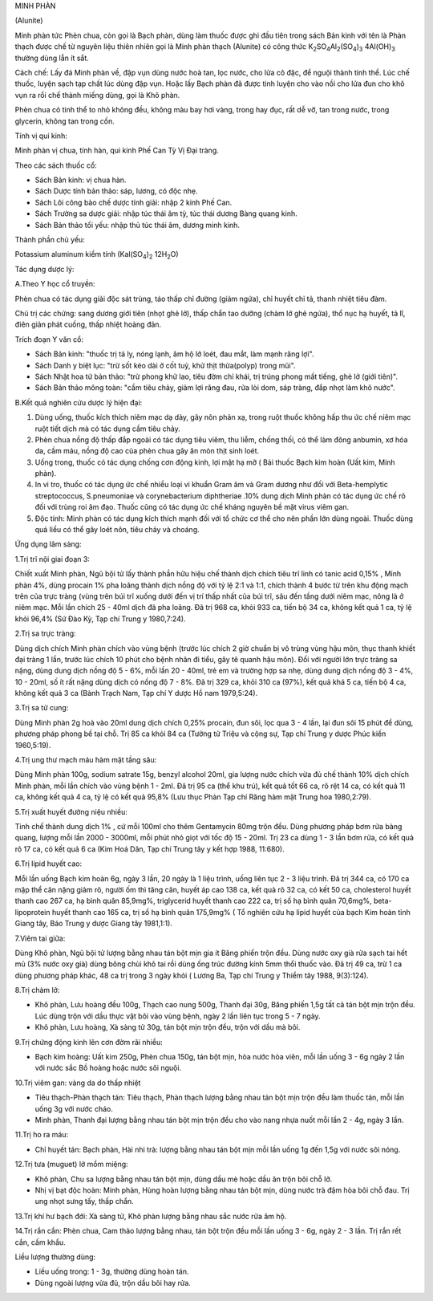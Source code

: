 .. _plants_minh_phan:


MINH PHÀN

(Alunite)

Minh phàn tức Phèn chua, còn gọi là Bạch phàn, dùng làm thuốc được ghi
đầu tiên trong sách Bản kinh với tên là Phàn thạch được chế từ nguyên
liệu thiên nhiên gọi là Minh phàn thạch (Alunite) có công thức
K\ :sub:`2`\ SO\ :sub:`4`\ Al\ :sub:`2`\ (SO\ :sub:`4`)\ :sub:`3`
4Al(OH)\ :sub:`3` thường dùng lẫn ít sắt.

Cách chế: Lấy đá Minh phàn về, đập vụn dùng nước hoà tan, lọc nước, cho
lửa cô đặc, để nguội thành tinh thể. Lúc chế thuốc, luyện sạch tạp chất
lúc dùng đập vụn. Hoặc lấy Bạch phàn đã được tinh luyện cho vào nồi cho
lửa đun cho khô vụn ra rồi chế thành miếng dùng, gọi là Khô phàn.

Phèn chua có tinh thể to nhỏ không đều, không màu bay hơi vàng, trong
hay đục, rất dễ vỡ, tan trong nước, trong glycerin, không tan trong cồn.

Tính vị qui kinh:

Minh phàn vị chua, tính hàn, qui kinh Phế Can Tỳ Vị Đại tràng.

Theo các sách thuốc cổ:

-  Sách Bản kinh: vị chua hàn.
-  Sách Dược tính bản thảo: sáp, lương, có độc nhẹ.
-  Sách Lôi công bào chế dược tính giải: nhập 2 kinh Phế Can.
-  Sách Trường sa dược giải: nhập túc thái âm tỳ, túc thái dương Bàng
   quang kinh.
-  Sách Bản thảo tối yếu: nhập thủ túc thái âm, dương minh kinh.

Thành phần chủ yếu:

Potassium aluminum kiềm tính (Kal(SO\ :sub:`4`)\ :sub:`2`
12H\ :sub:`2`\ O)

Tác dụng dược lý:

A.Theo Y học cổ truyền:

Phèn chua có tác dụng giải độc sát trùng, táo thấp chỉ đường (giảm
ngứa), chỉ huyết chỉ tả, thanh nhiệt tiêu đàm.

Chủ trị các chứng: sang dương giới tiên (nhọt ghẻ lở), thấp chẩn tao
dưỡng (chàm lở ghẻ ngứa), thổ nục hạ huyết, tả lî, điên giản phát
cuồng, thấp nhiệt hoàng đản.

Trích đoạn Y văn cổ:

-  Sách Bản kinh: "thuốc trị tả ly, nóng lạnh, âm hộ lở loét, đau mắt,
   làm mạnh răng lợi".
-  Sách Danh y biệt lục: "trừ sốt kéo dài ở cốt tuỷ, khử thịt
   thừa(polyp) trong mũi".
-  Sách Nhật hoa tử bản thảo: "trừ phong khử lao, tiêu đờm chỉ khái, trị
   trúng phong mất tiếng, ghẻ lở (giới tiên)".
-  Sách Bản thảo mông toàn: "cầm tiêu chảy, giảm lợi răng đau, rửa lòi
   dom, sáp tràng, đắp nhọt làm khô nước".

B.Kết quả nghiên cứu dược lý hiện đại:

#. Dùng uống, thuốc kích thích niêm mạc dạ dày, gây nôn phản xạ, trong
   ruột thuốc không hấp thu ức chế niêm mạc ruột tiết dịch mà có tác
   dụng cầm tiêu chảy.
#. Phèn chua nồng độ thấp đắp ngoài có tác dụng tiêu viêm, thu liễm,
   chống thối, có thể làm đông anbumin, xơ hóa da, cầm máu, nồng độ cao
   của phèn chua gây ăn mòn thịt sinh loét.
#. Uống trong, thuốc có tác dụng chống cơn động kinh, lợi mật hạ mỡ (
   Bài thuốc Bạch kim hoàn (Uất kim, Minh phàn).
#. In vi tro, thuốc có tác dụng ức chế nhiều loại vi khuẩn Gram âm và
   Gram dương như đối với Beta-hemplytic streptococcus, S.pneumoniae và
   corynebacterium diphtheriae .10% dung dịch Minh phàn có tác dụng ức
   chế rõ đối với trùng roi âm đạo. Thuốc cũng có tác dụng ức chế kháng
   nguyên bề mặt virus viêm gan.
#. Độc tính: Minh phàn có tác dụng kích thích mạnh đối với tổ chức cơ
   thể cho nên phần lớn dùng ngoài. Thuốc dùng quá liều có thể gây loét
   nôn, tiêu chảy và choáng.

Ứng dụng lâm sàng:

1.Trị trĩ nội giai đoạn 3:

Chiết xuất Minh phàn, Ngũ bội tử lấy thành phần hữu hiệu chế thành dịch
chích tiêu trĩ linh có tanic acid 0,15% , Minh phàn 4%, dùng procain 1%
pha loãng thành dịch nồng độ với tỷ lệ 2:1 và 1:1, chích thành 4 bước từ
trên khu động mạch trên của trực tràng (vùng trên búi trĩ xuống dưới
đến vị trí thấp nhất của búi trĩ, sâu đến tầng dưới niêm mạc, nông là ở
niêm mạc. Mỗi lần chích 25 - 40ml dịch đã pha loãng. Đã trị 968 ca, khỏi
933 ca, tiến bộ 34 ca, không kết quả 1 ca, tỷ lệ khỏi 96,4% (Sứ Đào Kỳ,
Tạp chí Trung y 1980,7:24).

2.Trị sa trực tràng:

Dùng dịch chích Minh phàn chích vào vùng bệnh (trước lúc chích 2 giờ
chuẩn bị vô trùng vùng hậu môn, thục thanh khiết đại tràng 1 lần, trước
lúc chích 10 phút cho bệnh nhân đi tiểu, gây tê quanh hậu môn). Đối với
người lớn trực tràng sa nặng, dùng dung dịch nồng độ 5 - 6%, mỗi lần 20
- 40ml, trẻ em và trường hợp sa nhẹ, dùng dung dịch nồng độ 3 - 4%, 10 -
20ml, số ít rất nặng dùng dịch có nồng độ 7 - 8%. Đã trị 329 ca, khỏi
310 ca (97%), kết quả khá 5 ca, tiến bộ 4 ca, không kết quả 3 ca (Bành
Trạch Nam, Tạp chí Y dược Hồ nam 1979,5:24).

3.Trị sa tử cung:

Dùng Minh phàn 2g hoà vào 20ml dung dịch chích 0,25% procain, đun sôi,
lọc qua 3 - 4 lần, lại đun sôi 15 phút để dùng, phương pháp phong bế tại
chỗ. Trị 85 ca khỏi 84 ca (Tưởng tử Triệu và cộng sự, Tạp chí Trung y
dược Phúc kiến 1960,5:19).

4.Trị ung thư mạch máu hàm mặt tầng sâu:

Dùng Minh phàn 100g, sodium satrate 15g, benzyl alcohol 20ml, gia lượng
nước chích vừa đủ chế thành 10% dịch chích Minh phàn, mỗi lần chích vào
vùng bệnh 1 - 2ml. Đã trị 95 ca (thể khu trú), kết quả tốt 66 ca, rõ
rệt 14 ca, có kết quả 11 ca, không kết quả 4 ca, tỷ lệ có kết quả 95,8%
(Lưu thục Phàn Tạp chí Răng hàm mặt Trung hoa 1980,2:79).

5.Trị xuất huyết đường niệu nhiều:

Tinh chế thành dung dịch 1% , cứ mỗi 100ml cho thêm Gentamycin 80mg trộn
đều. Dùng phương pháp bơm rửa bàng quang, lượng mỗi lần 2000 - 3000ml,
mỗi phút nhỏ giọt với tốc độ 15 - 20ml. Trị 23 ca dùng 1 - 3 lần bơm
rửa, có kết quả rõ 17 ca, có kết quả 6 ca (Kim Hoá Dân, Tạp chí Trung
tây y kết hợp 1988, 11:680).

6.Trị lipid huyết cao:

Mỗi lần uống Bạch kim hoàn 6g, ngày 3 lần, 20 ngày là 1 liệu trình, uống
liên tục 2 - 3 liệu trình. Đã trị 344 ca, có 170 ca mập thể cân nặng
giảm rõ, người ốm thì tăng cân, huyết áp cao 138 ca, kết quả rõ 32 ca,
có kết 50 ca, cholesterol huyết thanh cao 267 ca, hạ bình quân 85,9mg%,
triglycerid huyết thanh cao 222 ca, trị số hạ bình quân 70,6mg%,
beta-lipoprotein huyết thanh cao 165 ca, trị số hạ bình quân 175,9mg% (
Tổ nghiên cứu hạ lipid huyết của bạch Kim hoàn tỉnh Giang tây, Báo Trung
y dược Giang tây 1981,1:1).

7.Viêm tai giữa:

Dùng Khô phàn, Ngũ bội tử lượng bằng nhau tán bột mịn gia ít Băng phiến
trộn đều. Dùng nước oxy già rửa sạch tai hết mủ (3% nước oxy già) dùng
bông chùi khô tai rồi dùng ống trúc đường kính 5mm thổi thuốc vào. Đã
trị 49 ca, trừ 1 ca dùng phương pháp khác, 48 ca trị trong 3 ngày khỏi (
Lương Ba, Tạp chí Trung y Thiểm tây 1988, 9(3):124).

8.Trị chàm lở:

-  Khô phàn, Lưu hoàng đều 100g, Thạch cao nung 500g, Thanh đại 30g,
   Băng phiến 1,5g tất cả tán bột mịn trộn đều. Lúc dùng trộn với dầu
   thực vật bôi vào vùng bệnh, ngày 2 lần liên tục trong 5 - 7 ngày.
-  Khô phàn, Lưu hoàng, Xà sàng tử 30g, tán bột mịn trộn đều, trộn với
   dầu mà bôi.

9.Trị chứng động kinh lên cơn đờm rãi nhiều:

-  Bạch kim hoàng: Uất kim 250g, Phèn chua 150g, tán bột mịn, hòa nước
   hòa viên, mỗi lần uống 3 - 6g ngày 2 lần với nước sắc Bồ hoàng hoặc
   nước sôi nguội.

10.Trị viêm gan: vàng da do thấp nhiệt

-  Tiêu thạch-Phàn thạch tán: Tiêu thạch, Phàn thạch lượng bằng nhau tán
   bột mịn trộn đều làm thuốc tán, mỗi lần uống 3g với nước cháo.
-  Minh phàn, Thanh đại lượng bằng nhau tán bột mịn trộn đều cho vào
   nang nhựa nuốt mỗi lần 2 - 4g, ngày 3 lần.

11.Trị ho ra máu:

-  Chỉ huyết tán: Bạch phàn, Hài nhi trà: lượng bằng nhau tán bột mịn
   mỗi lần uống 1g đến 1,5g với nước sôi nóng.

12.Trị tưa (muguet) lở mồm miệng:

-  Khô phàn, Chu sa lượng bằng nhau tán bột mịn, dùng dầu mè hoặc dầu ăn
   trộn bôi chỗ lở.
-  Nhị vị bạt độc hoàn: Minh phàn, Hùng hoàn lượng bằng nhau tán bột
   mịn, dùng nước trà đậm hòa bôi chỗ đau. Trị ung nhọt sưng tấy, thấp
   chẩn.

13.Trị khí hư bạch đới: Xà sàng tử, Khô phàn lượng bằng nhau sắc nước
rửa âm hộ.

14.Trị rắn cắn: Phèn chua, Cam thảo lượng bằng nhau, tán bột trộn đều
mỗi lần uống 3 - 6g, ngày 2 - 3 lần. Trị rắn rết cắn, cấm khẩu.

Liều lượng thường dùng:

-  Liều uống trong: 1 - 3g, thường dùng hoàn tán.
-  Dùng ngoài lượng vừa đủ, trộn dầu bôi hay rửa.
